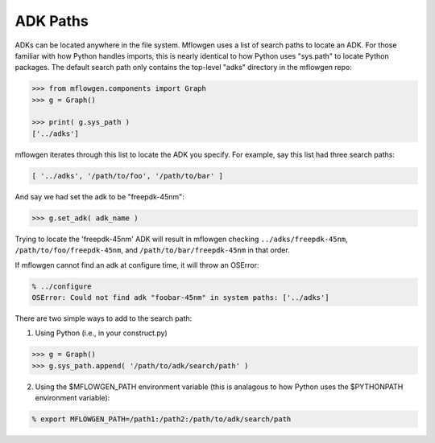 ADK Paths
==========================================================================

ADKs can be located anywhere in the file system. Mflowgen uses a list of
search paths to locate an ADK. For those familiar with how Python handles
imports, this is nearly identical to how Python uses "sys.path" to locate
Python packages. The default search path only contains the top-level
"adks" directory in the mflowgen repo:

.. code:: python

    >>> from mflowgen.components import Graph
    >>> g = Graph()
    
    >>> print( g.sys_path )
    ['../adks']

mflowgen iterates through this list to locate the ADK you specify. For
example, say this list had three search paths:

.. code:: python

    [ '../adks', '/path/to/foo', '/path/to/bar' ]

And say we had set the adk to be "freepdk-45nm":

.. code:: python

    >>> g.set_adk( adk_name )

Trying to locate the 'freepdk-45nm' ADK will result in mflowgen checking
``../adks/freepdk-45nm``, ``/path/to/foo/freepdk-45nm``, and
``/path/to/bar/freepdk-45nm`` in that order.

If mflowgen cannot find an adk at configure time, it will throw an OSError:

.. code:: bash

    % ../configure
    OSError: Could not find adk "foobar-45nm" in system paths: ['../adks']

There are two simple ways to add to the search path:

1. Using Python (i.e., in your construct.py)

.. code:: python

    >>> g = Graph()
    >>> g.sys_path.append( '/path/to/adk/search/path' )

2. Using the $MFLOWGEN_PATH environment variable (this is analagous to
   how Python uses the $PYTHONPATH environment variable):

.. code:: bash

    % export MFLOWGEN_PATH=/path1:/path2:/path/to/adk/search/path

